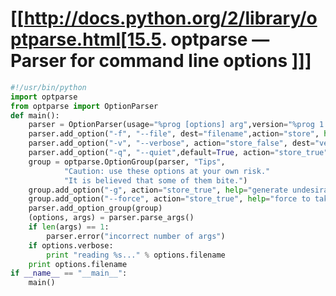 * [[http://docs.python.org/2/library/optparse.html[15.5. optparse — Parser for command line options ]]]

#+BEGIN_SRC python
#!/usr/bin/python
import optparse
from optparse import OptionParser
def main():
    parser = OptionParser(usage="%prog [options] arg",version="%prog 1.0.0")
    parser.add_option("-f", "--file", dest="filename",action="store", help="read data from FILE",metavar="FILE")
    parser.add_option("-v", "--verbose", action="store_false", dest="verbose",default=False,help="output status message")
    parser.add_option("-q", "--quiet",default=True, action="store_true", dest="default",help="don't output status message")
    group = optparse.OptionGroup(parser, "Tips",
            "Caution: use these options at your own risk."
            "It is believed that some of them bite.")
    group.add_option("-g", action="store_true", help="generate undesirable result")
    group.add_option("--force", action="store_true", help="force to take action")
    parser.add_option_group(group)
    (options, args) = parser.parse_args()
    if len(args) == 1:
        parser.error("incorrect number of args")
    if options.verbose:
        print "reading %s..." % options.filename
    print options.filename
if __name__ == "__main__":
    main()
#+END_SRC


